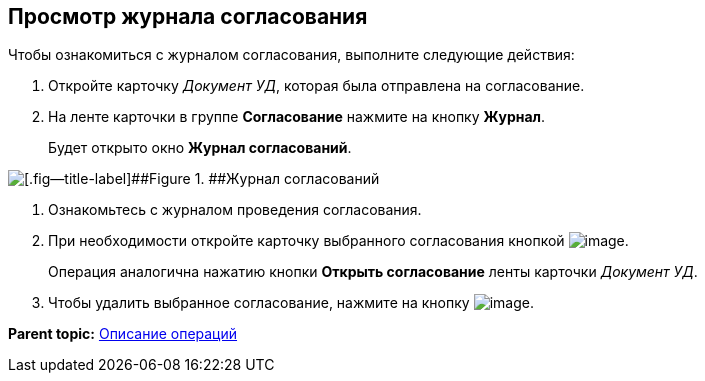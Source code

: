[[ariaid-title1]]
== Просмотр журнала согласования

Чтобы ознакомиться с журналом согласования, выполните следующие действия:

[[task_r2m_x5s_tp__steps_e14_z5s_tp]]
. [.ph .cmd]#Откройте карточку [.keyword .parmname]_Документ УД_, которая была отправлена на согласование.#
. [.ph .cmd]#На ленте карточки в группе [.keyword]*Согласование* нажмите на кнопку [.keyword]*Журнал*.#
+
Будет открыто окно [.keyword]*Журнал согласований*.

image::images/approval_journal.png[[.fig--title-label]##Figure 1. ##Журнал согласований]
. [.ph .cmd]#Ознакомьтесь с журналом проведения согласования.#
. [.ph .cmd]#При необходимости откройте карточку выбранного согласования кнопкой image:images/Buttons/lupa.png[image].#
+
Операция аналогична нажатию кнопки [.ph .uicontrol]*Открыть согласование* ленты карточки [.keyword .parmname]_Документ УД_.
. [.ph .cmd]#Чтобы удалить выбранное согласование, нажмите на кнопку image:images/Buttons/Delete_red_x.png[image].#

*Parent topic:* xref:../pages/Operations.adoc[Описание операций]
